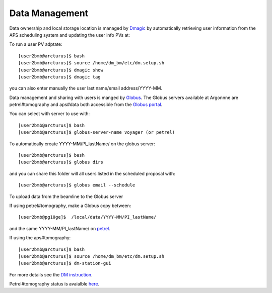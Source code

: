 Data Management
===============

Data ownership and local storage location is managed by `Dmagic <https://dmagic.readthedocs.io/en/latest/index.html>`_ by automatically retrieving user information from the APS scheduling system and updating the user info PVs at:


.. image:: ../img/medm_screen.png 
   :width: 480px
   :align: center
   :alt: tomo_user


To run a user PV adptate::

    [user2bmb@arcturus]$ bash
    [user2bmb@arcturus]$ source /home/dm_bm/etc/dm.setup.sh
    [user2bmb@arcturus]$ dmagic show
    [user2bmb@arcturus]$ dmagic tag

you can also enter manually the user last name/email address/YYYY-MM.

Data management and sharing with users is manged by `Globus <https://dmagic.readthedocs.io/en/latest/index.html>`_. The Globus servers available at Argonnne are petrel#tomography and aps#data both accessible from the `Globus portal <https://www.globus.org/>`_.

You can select with server to use with::

    [user2bmb@arcturus]$ bash
    [user2bmb@arcturus]$ globus-server-name voyager (or petrel)

To automatically create YYYY-MM/PI_lastName/ on the globus server::

    [user2bmb@arcturus]$ bash
    [user2bmb@arcturus]$ globus dirs

and you can share this folder will all users listed in the scheduled proposal with::

    [user2bmb@arcturus]$ globus email --schedule

To upload data from the beamline to the Globus server

If using petrel#tomography, make a Globus copy between::

    [user2bmb@pg10ge]$  /local/data/YYYY-MM/PI_lastName/

and the same YYYY-MM/PI_lastName/ on  `petrel <https://app.globus.org/file-manager?origin_id=e133a81a-6d04-11e5-ba46-22000b92c6ec&origin_path=%2F2-BM%2F>`_.

If using the aps#tomography::

    [user2bmb@arcturus]$ bash
    [user2bmb@arcturus]$ source /home/dm_bm/etc/dm.setup.sh
    [user2bmb@arcturus]$ dm-station-gui

For more details see the `DM instruction <https://confluence.aps.anl.gov/display/DMGT/2-BM+Deployment>`_.

Petrel#tomography status is avaialble `here <https://virtualhelpdesk.cels.anl.gov/blog/>`_.
